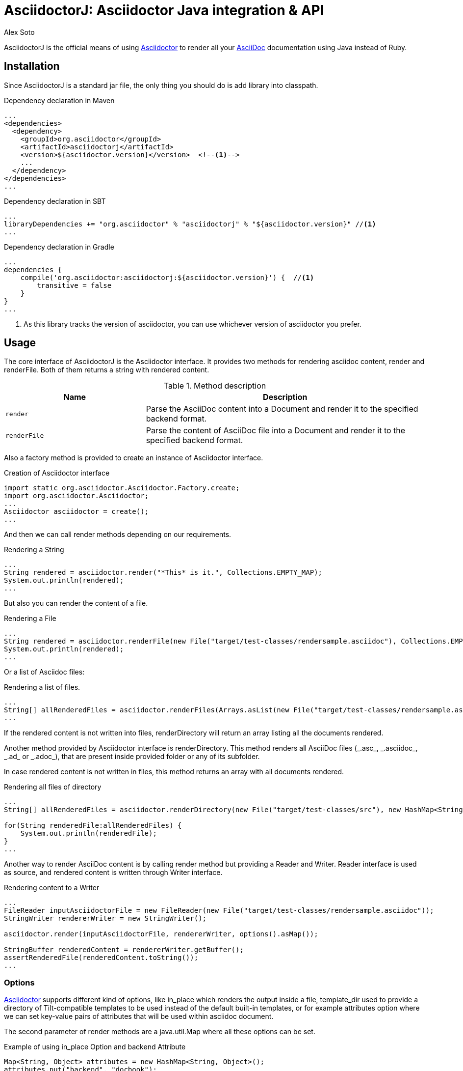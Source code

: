 = AsciidoctorJ: Asciidoctor Java integration & API
Alex Soto
:asciidoc-uri: http://asciidoc.org
:asciidoctor-uri: http://asciidoctor.org
:source-language: java
:language: {source-language}
:icons: font

ifdef::env-github[]
[link=https://travis-ci.org/asciidoctor/asciidoctorj]
image::http://img.shields.io/travis/asciidoctor/asciidoctorj/master.svg[Build Status, link="https://travis-ci.org/asciidoctor/asciidoctorj"]
endif::[]

AsciidoctorJ is the official means of using {asciidoctor-uri}[Asciidoctor] to render all your {asciidoc-uri}[AsciiDoc] documentation using Java instead of Ruby.

== Installation

Since AsciidoctorJ is a standard jar file, the only thing you should do is add library into classpath.

.Dependency declaration in Maven
[source,xml]
----
...
<dependencies>
  <dependency>
    <groupId>org.asciidoctor</groupId>
    <artifactId>asciidoctorj</artifactId>
    <version>${asciidoctor.version}</version>  <!--1-->
    ...
  </dependency>
</dependencies>
...
----

.Dependency declaration in SBT
[source,scala]
----
...
libraryDependencies += "org.asciidoctor" % "asciidoctorj" % "${asciidoctor.version}" //<1>
...
----

.Dependency declaration in Gradle
[source,groovy]
----
...
dependencies {
    compile('org.asciidoctor:asciidoctorj:${asciidoctor.version}') {  //<1>
        transitive = false
    }
}
...
----
<1> As this library tracks the version of asciidoctor, you can use whichever version of asciidoctor you prefer.

== Usage

The core interface of AsciidoctorJ is the +Asciidoctor+ interface. It provides two methods for rendering asciidoc content, +render+ and +renderFile+. Both of them returns a string with rendered content.

.Method description
[cols="1m,2"]
|===
|Name |Description

|render
|Parse the AsciiDoc content into a Document and render it to the specified backend format.

|renderFile
|Parse the content of AsciiDoc file into a Document and render it to the specified backend format.
|===

Also a factory method is provided to create an instance of +Asciidoctor+ interface.

.Creation of Asciidoctor interface
[source]
----
import static org.asciidoctor.Asciidoctor.Factory.create;
import org.asciidoctor.Asciidoctor;
...
Asciidoctor asciidoctor = create();
...
----

And then we can call +render+ methods depending on our requirements.

.Rendering a String
[source]
----
...
String rendered = asciidoctor.render("*This* is it.", Collections.EMPTY_MAP);
System.out.println(rendered);
...
----

But also you can render the content of a file.

.Rendering a File
[source]
----
...
String rendered = asciidoctor.renderFile(new File("target/test-classes/rendersample.asciidoc"), Collections.EMPTY_MAP);
System.out.println(rendered);
...
----

Or a list of Asciidoc files:

.Rendering a list of files.
[source]
----
...
String[] allRenderedFiles = asciidoctor.renderFiles(Arrays.asList(new File("target/test-classes/rendersample.asciidoc")), options);
...
----

If the rendered content is not written into files, +renderDirectory+ will return an array listing all the documents rendered.

Another method provided by +Asciidoctor+ interface is +renderDirectory+. This method renders all AsciiDoc files (+_.asc_+, +_.asciidoc_+, +_.ad_+ or +_.adoc_+), that are present inside provided folder or any of its subfolder.

In case rendered content is not written in files, this method returns an array with all documents rendered.

.Rendering all files of directory
[source]
----
...
String[] allRenderedFiles = asciidoctor.renderDirectory(new File("target/test-classes/src"), new HashMap<String, Object>());

for(String renderedFile:allRenderedFiles) {
    System.out.println(renderedFile);
}
...
----

Another way to render AsciiDoc content is by calling +render+ method but providing a +Reader+ and +Writer+. +Reader+ interface is used as source, and rendered content is written through +Writer+ interface.

.Rendering content to a Writer
[source]
----
...
FileReader inputAsciidoctorFile = new FileReader(new File("target/test-classes/rendersample.asciidoc"));
StringWriter rendererWriter = new StringWriter();

asciidoctor.render(inputAsciidoctorFile, rendererWriter, options().asMap());

StringBuffer renderedContent = rendererWriter.getBuffer();
assertRenderedFile(renderedContent.toString());
...
----

=== Options

{asciidoctor-uri}[Asciidoctor] supports different kind of options, like +in_place+ which renders the output inside a file, +template_dir+ used to provide a directory of Tilt-compatible templates to be used instead of the default built-in templates, or for example +attributes+ option where we can set key-value pairs of attributes that will be used within asciidoc document.

The second parameter of +render+ methods are a +java.util.Map+ where all these options can be set.

.Example of using in_place Option and backend Attribute
[source]
----
Map<String, Object> attributes = new HashMap<String, Object>();
attributes.put("backend", "docbook");

Map<String, Object> options = new HashMap<String, Object>();
options.put("in_place", true);
options.put("attributes", attributes);

String render = asciidoctor.renderFile("target/test-classes/rendersample.asciidoc", options);
----

See that in previous example we have created a Map, where we have put the options and attributes (creating a Map too) required to render input as docbook and generate an output file.

Another way for setting options is by using +org.asciidoctor.Options+ class. +Options+ is a simple Java class which contains methods for setting required options. Note that related with +org.asciidoctor.Options+ class, there is +org.asciidoctor.Attributes+ class, which can be used for setting attributes.

+render+ methods are overloaded, so we can pass +org.asciidoctor.Options+ as parameter instead of +java.util.Map+.

.Example of using Options and Attributes class instead of Map.
[source]
----
Attributes attributes = new Attributes();
attributes.setBackend("docbook");

Options options = new Options();
options.setInPlace(true);
options.setAttributes(attributes);

String render = asciidoctor.renderFile("target/test-classes/rendersample.asciidoc", options);

...
----

But AsciidoctorJ also provides two fluent interfaces to create these maps and classes in a more readable form.

+org.asciidoctor.AttributesBuilder+ is provided for creating required attributes set, and +org.asciidoctor.OptionsBuilder+ can be used for options. Previous example but using these classes looks like:

.Example setting attributes and options with map
[source]
----
import static org.asciidoctor.AttributesBuilder.attributes;
import static org.asciidoctor.OptionsBuilder.options;

...

Map<String, Object> attributes = attributes().backend("docbook").asMap();
Map<String, Object> options = options().inPlace(true).attributes(attributes).asMap();

String render = asciidoctor.renderFile("target/test-classes/rendersample.asciidoc", options);

...
----

.Example setting attributes and options with classes
[source]
----
import static org.asciidoctor.AttributesBuilder.attributes;
import static org.asciidoctor.OptionsBuilder.options;

...

Attributes attributes = attributes().backend("docbook").get();
Options options = options().inPlace(true).attributes(attributes).get();

String render = asciidoctor.renderFile("target/test-classes/rendersample.asciidoc", options);

...
----

=== Document Header

+readDocumentHeader+ retrieve information from the header of an AsciiDoc document without parsing or rendering the entire document.
This method returns an instance of +org.asciidoctor.DocumentHeader+ with all information from the header filled.

.AsciiDoc document with header information
[source]
----
= Sample Document
Doc Writer <doc.writer@asciidoc.org>; John Smith <john.smith@asciidoc.org>
v1.0, 2013-05-20: First draft
:title: Sample Document
:tags: [document, example]

Preamble...
----

.Retrieving some of header information
[source]
----
//...
DocumentHeader header = asciidoctor.readDocumentHeader(new File("target/test-classes/documentheaders.asciidoc"));

System.out.println(header.getDocumentTitle()); //<1>

Author author = header.getAuthor();            //<2>
System.out.println(author.getEmail());         //<3>
System.out.println(author.getFullName());      //<4>

RevisionInfo revisionInfo = header.getRevisionInfo();

System.out.println(revisionInfo.getDate());    //<5>
System.out.println(revisionInfo.getNumber());  //<6>
System.out.println(revisionInfo.getRemark());  //<7>
----
<1> prints +Sample Document+
<2> prints +Doc Writer+
<3> prints `doc.writer@asciidoc.org`
<4> prints +Doc Writer+
<5> prints +2013-05-20+
<6> prints +1.0+
<7> prints +First draft+

=== Document structure

+readDocumentStructure+ provides easy and useful way of parsing asciidoc file into
the structured object. First of all it gathers exactly the same information as
+readDocumentHeader+ and puts it in +header+ filed of +StructuredDocument+ object.
Actual content of the file is split into separate ContentParts based on blocks of
the content.

There are few possible use cases of using this feature, please consider
following examples:

.AsciiDoc document with two blocks defined by section titles
[source]
----
= Sample Document

== Section one
This is content of section one

== Section two
And content of section two

...
----

Each section defines new content part. List of all parts can be get by +getParts+ method
on +StructuredDocument+. Each part will than contain of title (ie. "Section one") and
rendered text content as html.

.Print content of each part
[source]
----
for (ContentPart part : document.getParts()){
    System.out.println(part.getTitle());
    System.out.println("----");
    System.out.println(part.getContent);
    System.out.println("----");
}
----

.AsciiDoc document with two blocks defined by styles
[source]
----
= Sample Document

[style one]
This is content of first content part

[[partId]]
[style two,role=partRole]
--
And content of second content part

This block can be as long as you want.
--
----

This way you can then use methods like getPartByStyle to retrieve particular content parts.

.Retrieve content part by style
[source]
----
ContentPart style_two = document.getPartByStyle("style two");
// other possible way of retrieving parts:
ContentPart style_two = document.getPartById("partId")
ContentPart style_two = document.getPartByRole("partRole")

//and also for lists
List<ContentPart> parts = document.getPartsByStyle("style two");
List<ContentPart> parts = document.getPartsByRole("partRole");
List<ContentPart> parts = document.getPartsByContext("open");
----

Really nice thing about it is possibility to parse images to Image object that you can use
later to embed in html page directly from your java code or manipulate in any other way.

.Define images
[source]
----
[Images]
image::src/some{sp}image{sp}1.JPG[TODO title1,link="link1.html"]
image::src/some{sp}image{sp}2.JPG[TODO title2,link="link2.html"]
----

to get a list of images defined in the document and then to process images:

.Retrieve image information
[source]
----
List<ContentPart> images = document.getPartsByContext("image");
for (ContentPart image : images){
    String src = (String) image.getAttributes().get("target");
    String alt = (String) image.getAttributes().get("alt");
    String link = (String) image.getAttributes().get("link");
}
----

As of final example consider following complete use case:

.AsciiDoc document with product definition
[source,asciidoc]
----
= Sample product
v1.0, 2013-10-12
:hardbreaks:

:price: 70 pln
:smallImage: photos/small/small_image.jpg

[Description]
short product description

[Images]
image::photos/image1.jpg[title]
image::photos/image2.jpg[title]


[Detail]
--
Detail information about product. Note that you can use all asciidoc features here like:
.simple list
* lists
* images
* titles
* further blocks

[role=text-center]
also you can also add css style by assigning role to the text.
--
----

and the way it can be than transformed to java object:

.Java method for getting product
[source]
----
Product product = new Product();
product.setTitle(document.getHeader().getDocumentTitle());
product.setPrice(new Price((String) document.getHeader().getAttributes().get("price")));
product.setSmallImage(new Image((String)document.getHeader().getAttributes().get("smallImage"),product.getTitle()));

product.setDescription(document.getPartByStyle("description").getContent());

List<ContentPart> images = document.getPartsByContext("image");
for (ContentPart image : images) {
    Image image = new Image();
    image.setSrc((String) image.getAttributes().get("target"));
    image.setAlt((String) image.getAttributes().get("alt"));
    product.getImages().add(image);
}

product.setDetail(document.getPartByStyle("detail").getContent());
----

Last feature of structure document is possibility to configure how deeply should blocks
be processed. Default is one level only so if you want to have more nested structure add
STRUCTURE_MAX_LEVEL parameter to processing options.

.Configuration of the structure document processing
[source]
----
Map<String,Object> parameters = new HashMap<String, Object>();
parameters.put(Asciidoctor.STRUCTURE_MAX_LEVEL, 2);
StructuredDocument document = asciidoctor.readDocumentStructure(
    new File("target/test-classes/documentblocks.asciidoc"),
    parameters);
----

=== Utilities

A utility class for searching all asciidoc files present in a root folder and all its subfolders is given. In fact it finds all files that end up with _.asc_, _.asciidoc_, _.ad_ or _.adoc_. This class is +AsciiDocDirectoryWalker+.

.Example of finding all asciidoc
[source]
----
DirectoryWalker directoryWalker = new AsciiDocDirectoryWalker("target/test-classes/src");
List<File> asciidocFiles = directoryWalker.scan();
----

=== GEM_PATH

By default, AsciidoctorJ comes with all required gems bundled within the jar. But in some circumstances like +OSGi+ environments you may require to store gems in an external directory and be loaded by AsciidoctorJ. To accomplish this scenario, +create+ method provides a parameter to set it.

.Example of setting GEM_PATH
[source]
----
Asciidoctor asciidoctor = create("my/gem/path");
----

== Optimization

Sometimes +JRuby+ starting time is slower than we would expect if we were using standard C-based, non-optimizing standard Ruby. For improving this time, +JRuby+ offers some flags which can be used to tune +JRuby+ applications. Apart of these flags, or in conjunction with them, we can use some +java+ flags to improve even more the startup time.

For small tasks such as converting an AsciiDoc document, there are two +JRuby+ flags can improve the startup time:

.JRuby flags
[cols="1m,2"]
|===
|Flag |Value

|jruby.compat.version
|RUBY1_9

|jruby.compile.mode
|OFF
|===

Both flags are set by default inside the AsciidoctorJ project, so we do not have to worry about setting them manually.

As mentioned before, there are some Java flags that can also be used for this purpose. These flags depends on version of +JDK+ and also if you are working on 32/64 bits version. These flags can be set by using +JRUBY_OPTS+ environment variable. Let's see a summary of these flags and in which versions can be used.

.Java flags
[cols="1m,2"]
|===
|Flag |JDK

|-client
|32 bits Java

|-Xverify:none
|32/64 bits Java

|-XX:+TieredCompilation
|32/64 bits Java SE 7

|-XX:TieredStopAtLevel=1
|32/64 bits Java SE 7
|===

[source,bash]
.Setting flags for Java SE 6
----
export JRUBY_OPTS="-J-Xverify:none -J-client"
----

Note that you should add *-J* before the flag.

You can find a full explanation on how to improve startup time of +JRuby+ applications at https://github.com/jruby/jruby/wiki/Improving-startup-time[Improving Startup Time].

== Preview Versions

Preview versions of +AsciidoctorJ+ are released to _bintray_. You can find them in https://bintray.com/lordofthejars/maven/asciidoctorj/view. Final releases will be released on _central maven repository_ and _bintray_ as well.

In previous link you will be able to find instructions on how to add as dependency an artifact from _bintray_, but basically you need to add as repository next fragment.

[source, xml]
----
<repositories>
    <repository>
        <snapshots>
            <enabled>false</enabled>
        </snapshots>
        <id>central</id>
        <name>bintray</name>
        <url>http://dl.bintray.com/lordofthejars/maven</url>
    </repository>
</repositories>
----

== Running on WildFly AS
If you want to use +Asciidoctor-java-integration+ in your application deployed on +WilFly AS+, you have to follow the instruction below :

* Create a *Asciidoctor module* for WildFly AS
** create the following folder tree : +$JBOSS_HOME/modules/org/asciidoctor/main+
** create the module descriptor file +module.xml+ like this :

[source, xml]
.Asciidoctor module descriptor for WildFly AS
----
<?xml version="1.0" encoding="UTF-8"?>
<module xmlns="urn:jboss:module:1.0" name="org.asciidoctor">
  <resources>
    <resource-root path="asciidoctorj-1.5.0.jar"/>
    <resource-root path="jcommander-1.32.jar"/>
    <resource-root path="jruby-complete-1.7.9.jar"/>
  </resources>

  <dependencies>
    <module name="javax.management.j2ee.api"/>
    <module name="javax.api"/>
  </dependencies>  
</module>
----

* Add a *dependency* on your Java archive to this WildFly module choosing between 2 options :
** you can either add the dependency just into the +MANIFEST.MF+ file

[source, text]
.MANIFEST.MF file example with dependency to Asciidoctor module
----
Manifest-Version: 1.0
Dependencies: org.asciidoctor
...
----

 ** +OR+ you can configure the dependency into the +pom.xml+ thanks to the Maven JAR/WAR plugin

[source, xml]
.pom.xml file example with Maven WAR plugin configuration to add a dependency
...
<dependencies>
  <dependency>
    <groupId>org.asciidoctor</groupId>
    <artifactId>asciidoctorj</artifactId>
    <version>${asciidoctor.version}</version>     
    <scope>provided</scope>                               <1>
    ...
  </dependency>
</dependencies>
...
<plugin>
  <groupId>org.apache.maven.plugins</groupId>
    <artifactId>maven-war-plugin</artifactId>
    <version>${maven.war.plugin.version}</version>
    <configuration>
      <archive>
        <manifestEntries>
          <Dependencies>org.asciidoctor</Dependencies>   <2>
        </manifestEntries>
      </archive>
    </configuration>
</plugin>
...
----

<1> asciidoctorj dependency and all these transitives dependencies don't need to be added to the final WAR since all JARs are available through the module
<2> the module dependency will be added to the MANIFEST.MF file

